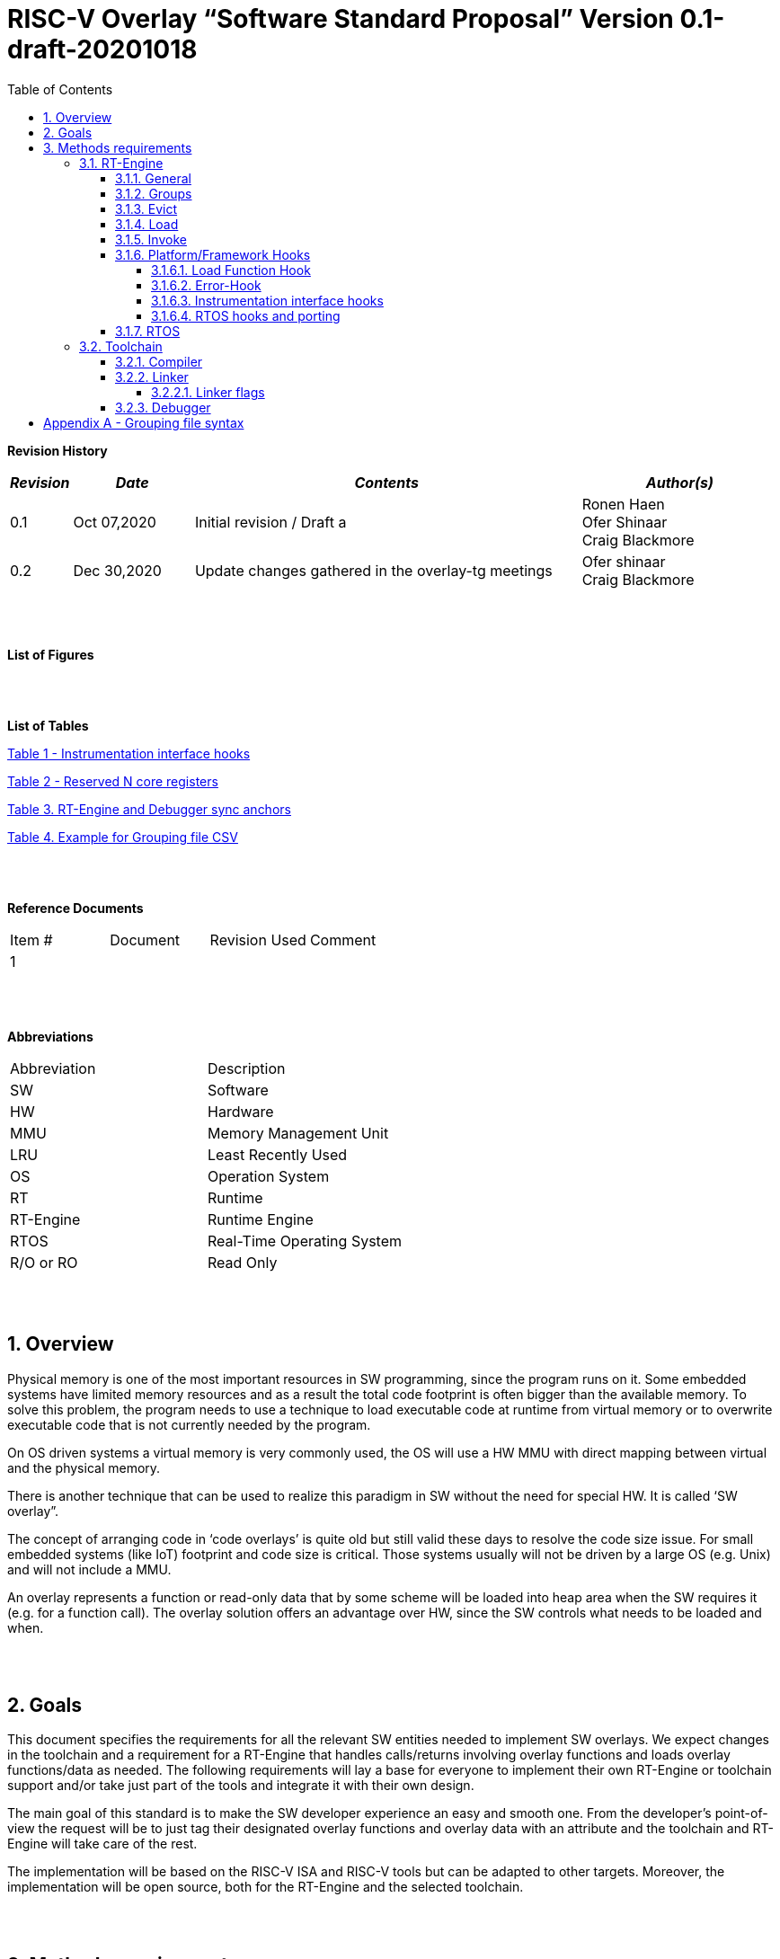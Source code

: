 
:toc:
:toclevels: 5
:sectnums:
:sectnumlevels: 5


= RISC-V Overlay “Software Standard Proposal” Version 0.1-draft-20201018

[cols="0,5a", width="80%"]

**Revision History**
[cols="0,3a,10a,5a",options="header"]
|=============================================
|*_Revision_* |*_Date_* |*_Contents_* |*_Author(s)_*
|0.1 |Oct 07,2020 |Initial revision / Draft a
|Ronen Haen
 +
 Ofer Shinaar
 +
 Craig Blackmore
|0.2 |Dec 30,2020 | Update changes gathered in the overlay-tg meetings
|Ofer shinaar
 +
 Craig Blackmore
|=============================================
{nbsp} +
{nbsp} +


**List of Figures**


{nbsp} +
{nbsp} +

**List of Tables**

link:#Instrumentation-interface-hooks[Table 1 - Instrumentation interface hooks]

link:#Reserved-N-core-registers[Table 2 - Reserved N core registers]

link:#RT-Engine-and-Debugger-sync-anchors[Table 3. RT-Engine and Debugger sync anchors]

link:#Example-for-Grouping-file-CSV[Table 4. Example for Grouping file CSV]


{nbsp} +
{nbsp} +

**Reference Documents**
[cols=",,,",options="",]
|========================================
|Item # |Document |Revision Used |Comment
|1 | | |
|========================================

{nbsp} +
{nbsp} +

[[_Toc507430300]]**Abbreviations**

[cols=",",options="",]
|===========================
|Abbreviation |Description
|SW           |Software
|HW           |Hardware
|MMU          |Memory Management Unit
|LRU          |Least Recently Used
|OS           |Operation System
|RT           |Runtime
|RT-Engine    |Runtime Engine
|RTOS         |Real-Time Operating System
|R/O or RO    |Read Only
|===========================

{nbsp} +
{nbsp} +

[[overview]]
== Overview

Physical memory is one of the most important resources in SW programming, since the program runs on it. Some embedded systems have limited memory resources and as a result the total code footprint is often bigger than the available memory. To solve this problem, the program needs to use a technique to load executable code at runtime from virtual memory or to overwrite executable code that is not currently needed by the program.

On OS driven systems a virtual memory is very commonly used, the OS will use a HW MMU with direct mapping between virtual and the physical memory.

There is another technique that can be used to realize this paradigm in SW without the need for special HW. It is called ‘SW overlay”.

The concept of arranging code in ‘code overlays’ is quite old but still valid these days to resolve the code size issue. For small embedded systems (like IoT) footprint and code size is critical. Those systems usually will not be driven by a large OS (e.g. Unix) and will not include a MMU.

An overlay represents a function or read-only data that by some scheme will be loaded into heap area when the SW requires it (e.g. for a function call). The overlay solution offers an advantage over HW, since the SW controls what needs to be loaded and when.

{nbsp} +
{nbsp} +

[[goals]]
== Goals

This document specifies the requirements for all the relevant SW entities needed to implement SW overlays. We expect changes in the toolchain and a requirement for a RT-Engine that handles calls/returns involving overlay functions and loads overlay functions/data as needed. The following requirements will lay a base for everyone to implement their own RT-Engine or toolchain support and/or take just part of the tools and integrate it with their own design.

The main goal of this standard is to make the SW developer experience an easy and smooth one. From the developer's point-of-view the request will be to just tag their designated overlay functions and overlay data with an attribute and the toolchain and RT-Engine will take care of the rest.

The implementation will be based on the RISC-V ISA and RISC-V tools but can be adapted to other targets. Moreover, the implementation will be open source, both for the RT-Engine and the selected toolchain.

{nbsp} +
{nbsp} +

[[methods-requirements]]
== Methods requirements

The following sections specify the requirements for:

1.  RT-Engine – SW module which is responsible for managing the overlay heap. This module is designated to be part of operational SW.
2.  Toolchain – broad collection of programming tools (e.g. compiler, linker, debugger, etc.) needed to develop SW applications.

[[run-time-engine]]
=== RT-Engine

[[general]]
==== General

1.  Since SW can be more flexible then HW, we should not use a direct mapping approach for overlays. For a small allocated overlay heap we can map any amount of code.
2.  Functions and read-only data can be in overlays.
3.  Functions and read-only data will be assigned to one or more overlay `groups`.
4.  The RT-Engine will be aware of the functions in the group and how to address them.
5.  The RT-Engine will manage the loading/eviction of groups via hooks to be implemented by the platform.
6.  The RT-Engine can run on a bare metal system or under a RTOS and therefore should be aware of RTOS usage to ensure it is thread-safe, since any given thread can invoke overlay functions or use overlay data.

{nbsp} +
[[groups]]
==== Groups

A ‘Group’ is a collection of overlay functions and overlay data. We should use groups to minimize the necessity of loading/evicting a singular function from the overlay heap.

1.  Overlay group size can impact the RT-Engine and the toolchain so it must be selected pre-build.
2.  Overlay group size ranges from 512B – 4K for both functions and RO data.
3.  Group size will be decided in advance by the developer, and we will be provided at link-time.
4.  An overlay function or overlay data must not be bigger than the maximum group size.
5.  _Multi Group_ – an overlay function or overlay data can be resident in N groups. +
Example: foo(void) can be located in _Group~1~, Group~2~…, GroupN_

{nbsp} +
[[Evict]]
==== Evict

Group eviction can be handled with similarity to HW cache concepts.

1.  Eviction resolution will be at `group` granularity, meaning we can evict N groups per demand.
2.  The search-algorithm for determining whether a group is loaded or not shall be defined at compile time.
3.  The search-algorithm is open to interpretation; we recommend to have at least one, for example LRU.
4.  The RT-Engine will provide a “group lock/free” API mechanism to prevent specific groups from being evicted.

NOTE: This section is optional. But it is *_recommended_* to have it if the design requires eviction, due to heap space limitations.

{nbsp} +
[[Load]]
==== Load

The load area, “heap”, contains loaded overlay groups. It should have its own memory section definition, so that the RT-Engine and the toolchain can work on the same section.

1.  The heap area should be defined pre-build.
2.  The heap should have range limitation to be in sync with the RT-Engine and toolchain. The heap minimum size should be bigger or equal to the maximum pre-defined overlay group size.
(*_heap-min-size >= max group size_*)
3.  We can have multiple heaps to be controlled by a single/multiple RT-Engine(s).
4.  A _Load-Function-Hook_ footnote:[Hook implementation will be the responsibility of the platform since only the platform knows how to implement them. +
Please refer to section *_3.1.6 Platform/Framework Hooks_*] will be provided to the user for executing the load operation itself.
5. The RT-Engine should hold all information regarding the heap. Which area is allocated/free, sizes, and address.
6. Based on the given "heap information," the RT-Engine should provide a mechanism to lock segments in the heaps.
7. The heap information should be acceptable by the application to get the status of the heap.

NOTE: [5-7] This ability can give the application a way to allocate memory from the heap

{nbsp} +
[[Invoke]]
==== Invoke

The RT-Engine will be the entity to invoke the overlay function.

1.  The RT-Engine should support invoking indirect function calls (i.e. calls via function-pointers)
3.  After a function is loaded to the heap, the RT-Engine will be responsible for passing all requested arguments from the root caller to the callee.
+
Therefore, the RT-Engine will apply the ABI rules.
4.  We should follow the ABI in the matter of passing X numbers of arguments to callee. Per the current RISCV psABI the max numbers of registers to pass to callee is #8.
above that, all arguments will be pushed stack.

{nbsp} +
[[platformframework-hooks]]
==== Platform/Framework Hooks

Hooks implementation will be the responsibility of the platform since only the platform knows how to implement them. +
RT-Engine design may be dependent on platform resources (e.g. “enter critical” section) or may be able to leverage platform features to increase performance of the engine. +
For those the engine will need to expose API hooks to be provided by the platform/framework.

There are several types of hooks that need to be standardized so they can be used in any implementation:

[[load-function-hook]]
===== Load Function Hook

A hook triggered by the RT-Engine to request the load of a group.

The API will need to provide information which is understood by the engine and the user, +
AKA Overlay Static table (_link:#linker[Linker section: Overlay Static Table]_)

Example:

* Source: group location/referenced from the _‘Overlay Static Table’_
* Size of group
* Destination to load

[[error-hook]]
===== Error-Hook

On encountering an error, the RT-Engine will call the Error-Hook.
Error hook is *fatal* the system can not recover from it.

[[Instrumentation-interface-hooks]]
===== Instrumentation interface hooks

Instrumentation is needed for analysis, which can be used to improve the performance of overlay function calls.
For example: user can catch a sequence of overlay-function-calls, from the instrumentation, and according to the result he can encapsulate the functions to a specific group.

.Instrumentation interface hooks
[cols="1%,30%,50%",options="header,,autowidth",]
|======================================================================================================================
| |Instrumentation name |Description
|1.|Invoke callee + Load |Load overlay function and invoke it
|2.|Invoke caller (return) + load |When returning to an overlay function, and re-loading of the ‘caller’ is needed
|3.|Invoke callee + No load |The callee function is already loaded, we just need to invoke it
|4.|Invoke caller (return) + No load |When returning from an overlay function and re-loading of the ‘caller’ is needed
|======================================================================================================================


[[RTOS-hooks-and-porting]]
===== RTOS hooks and porting

On RTOS based system, there are two needed hooks: 1) Critical section hooks and 2) Porting

*_Critical section hooks_*: The RT-Engine will provide hooks to protect its critical sections. Those hooks will be implemented by the application based on the RTOS selection. e.g. application can provide mutex, semaphores or disable/enable interrupt logic

*_Porting_*: RTOS may need some overlay porting; in these cases, the engine implementation should encapsulate the porting as much as possible.
e.g., context switch notification to the overlay RT-Engine


{nbsp} +

[[RTOS]]
==== RTOS

The RT-Engine should support a system bare metal design and/or RTOS system design.

1.  The implementation with/without RTOS should be a compile-time option.
2.  If RTOS is supported, the RT-Engine should be thread-safe and not block other threads due to overlay operations.
3.  Blocking can be acceptable for short critical sections and only with inherent operations (e.g. mutex).
4.  The RT-Engine should be agnostic to any specific RTOS, therefore hooks should be provided _(link:#RTOS-hooks[RTOS hooks])_.
5.  Load operations should lock the designated memory region in the heap, to prevent a case where a higher priority task will take the region from the current running task.

{nbsp} +
{nbsp} +

[[Toolchain]]
=== Toolchain

The toolchain needs to be integrated with the overlay standard to support the usage of overlays.
The compiler, linker and debugger all need to support the overlay mechanism in order for the user to use overlay functions and data and debug them. The following are the module-requirements per tool.

{nbsp} +

[[Compiler]]
==== Compiler

The main compiler demands are related to generating a sequence code to enter the RT-Engine whenever the running code references an overlay symbol, which can be data usage or function call/return.

1.  The compiler needs to generate code for any related overlay usage, the sequence will lead to entering to the RT-Engine which then manages the process of loading, evicting, etc…
2.  The user will need to add a designated attribute to its target overlay function or data to make the compiler emit the designated sequence for example: "\___attribute___ (overlaycall)" or "\___attribute___ (overlaydata)"
3.  Types of related overlay use cases:
a.  Direct call – just calling to the overlay function
b.  Indirect call – call is via function pointer
c.  RO Data – read-only data which is marked as overlay should be referenced with the same sequence to enter the RT-Engine so that the data can be loaded as necessary.
4.  We need to reserve N core registers. To be used only for the RT-Engine.
Those registers will have a special purpose understood by the compiler, linker, debugger, and RT-Engine.
Moreover, those registers form a _RT-Eng-Debugger-handshake_ between compiler, RT code, and debugger.
Any library linked with an overlay enabled application compiled without using the reserved registers.
Per RISCV psABI we should reserve *N _temp registers_* (x28-x31,x5-x7)
On new eABI we should reserve *N _saved registers_* (preferred last ones x16-x31)
+
[[Reserved-N-core-registers]]
.Reserved N core registers
[cols="0,5a"]
|===
| Register | Designation
^|Xa|Holds the RT-Engine Entry point address
^|Xb|Holds the overlay descriptor/token
^|Xc|RT-Engine managing a pool of stack frames, the register will hold the
pointer to this stack
^|Xd|Holds the stack register for the RT-Engine
^|Xe|*Only on RTOS support*: Holds RT-Engine dedicated stack-pointer, per task/thread.
|===
5.  The compiler should pass a descriptor/token to the RT-Engine via an 'entry' sequence. +
The descriptor will be materialized at link time.
6.  Related debug information should be aligned with the compiler overlay scheme.

{nbsp} +

[[linker]]
==== Linker

.  Overlay symbols cannot be referenced by a memory address, since they are not part of the physical memory. Therefore we should have a descriptor/token to describe the overlay symbol (e.g. specifying the group to which it belongs and its offset within the group).
.  The linker shall create an overlay section for each overlay symbol that appears in an object file (as a result of attributes added by the user in the source code).
.  Each overlay symbol is assigned to one or more *Groups* at link time, as the linker has full visibility of all overlay symbols.
.  The linker shall have the ability to encapsulate functions and read-only data into overlay groups.
.  There should be an *_"overlay area"_* that holds all of the groups in the program. This area is not for execution, it is the area from which the RT-Engine will load overlay groups and it is also for the linker to treat overlay functions as regular functions (for address allocation, optimization etc…) and debugging information is associated with the contents of this area.
.  Multi-group
+
The linker should deal with overlay symbols which can be resident in more then one group:

.. An overlay function can be resident in more than one group.
.. Overlay data can be resident in more than one group.

.  Overlay Static Table
..  The linker shall create a group-offset-table to hold all the overlay group offsets. Each entry index in the table represents an overlay group ID. Each entry contents represent the zero base offset to the group.
..  Overlay group IDs are numerical.
..  This table can be read at runtime (e.g. by the RT-Engine, debugger or another utility) to provide a mapping to locate an overlay group.
..  This table shall provide sufficient information for the RT-Engine, debugger or other utilities to find the requested group within the *_"overlay area"_* (for example, so that the FW can locate and load a group).
.  Overlay group size ranges from 512B – 4K for both functions and data.

NOTE: This table is targeted to be a spec between the running code and the low level driver for loading the overlay function (per group). Since the table is part of the code, the developer can manage it and allocate a placeholder for the overlay groups/functions in the storage for example (storage refers to any SW I/F that can fetch the code).

===== Linker flags
The linker will get all the necessary data for overlay symbols from: object files, the linker script and linker flags.

... *Input file*
+
An external file holds "group numbers" per function name
(this is for manual grouping). Appendix to file format  _(link:#Appendix-A-Grouping-file-syntax[Appendix A - Grouping file syntax])_.
Without providing this file, the linker will generate a group per function
... *Max / Min size of overlay group*
+
For the linker to be aware of the selected group size, the user should specify
the max/min size of an overlay group (512, 4096, etc ...)

{nbsp} +

[[debugger]]
==== Debugger

Since our goal is to provide a comfortable experience for the SW developer we need support for key debugging features (such as breakpoints and backtracing) on an overlay system where overlay functions and data may be mapped or unmapped (loaded/unloaded).

. The debugger should give the overlay functions the same debugging capabilities as a non-overlay function (e.g. step, step instruction, skip, backtracing etc…)
. _RT-Eng-Debugger-handshake:_ The debugger and the RT-Engine will communicate during run-time.
The information passed from the RT-Engine to the debugger will contain the status of the loaded/unloaded (mapped/unmapped) overlay groups.
. Overlay RT-Engine awareness:
.. For backtracing, the debugger should be able to unwind the stack with awareness of calls/returns through the RT-Engine.
.. To give a comfortable debugging experience we should have an option to “skip” through the RT-Engine when doing a step on a function call or return. E.g. if we step at call to function myOverlayFoo(), the debugger should skip through the RT-Engine and the next PC we see will be the beginning of myOverlayFoo() and not within the RT-Engine. Similarly, if we step at a function return, the debugger should skip through the RT-Engine and the next PC we see will be at the return address in the caller.
.. There should also be an option to disable this “skip” functionality to allow debugging of the RT-Engine.
. The RT-Engine will have three anchors in the source code for debugger-engine synchronization.
With those anchors, the debugger will be able to sync with RT-Engine logic-flow.
Those anchors manifest by symbols and break-points: entering, exiting, data-base-sync-point.
+
[[RT-Engine-and-Debugger-sync-anchors]]
.RT-Engine and Debugger sync anchors
[%header,cols="7a,20a"]
|===
| *Sync point* | *Description*
|Enter RT-Engine| The entry point to the RT-Engine
|Exit RT-Engine| The exit point from the RT-Engine
|Data-base-sync-point| The sync point on which the RT-Engine refresh the loaded (mapping update) groups
|===

. The debugger will be agnostic to the existence of a RTOS, this means a context switch can happen during an overlay operation and the debugger should hold a valid sequence.
. Changes in the debugger should be generic in such a way that all related _“RT-Eng-Debugger-handshake”_  will be in an external file to hook into the debugger.
. We shall have debug information for overlay functions and overlay data. That information should be symmetric if a function is placed in several groups (*_multi group_*).

{nbsp} +


[[Appendix-A-Grouping-file-syntax]]
= Appendix A - Grouping file syntax

The linker can receive an input file to give it details about assignments of groups to functions.
e.g. myFunction() should be in group 1.
This file should be in comma-separate-value syntax (CSV), as described:

*	Each new line represents a function
*	First column holds a function name
*	Each next column holds a group number to assign the function

[[Example-for-Grouping-file-CSV]]
.Example for Grouping file CSV

[%header, format=csv]
|===
*Function name* , *Group number*, *Group number*, *Group ...*
OvlFuncA,1,,
OvlFuncB,2,7,
|===

----
* OvlFuncA is to be assigned to group 1
* OvlFuncB is to be assigned to group 2 and to group 7
----
